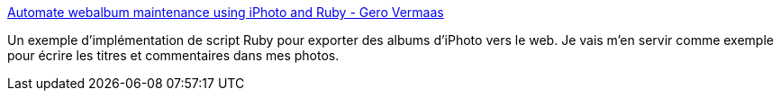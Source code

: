 :jbake-type: post
:jbake-status: published
:jbake-title: Automate webalbum maintenance using iPhoto and Ruby - Gero Vermaas
:jbake-tags: iphoto,ruby,album,exemple,documentation,_mois_févr.,_année_2008
:jbake-date: 2008-02-14
:jbake-depth: ../
:jbake-uri: shaarli/1203016444000.adoc
:jbake-source: https://nicolas-delsaux.hd.free.fr/Shaarli?searchterm=http%3A%2F%2Fgerodt.homeip.net%2Fblog%2Fgero%2F2007%2F07%2F29%2F1185732300000.html&searchtags=iphoto+ruby+album+exemple+documentation+_mois_f%C3%A9vr.+_ann%C3%A9e_2008
:jbake-style: shaarli

http://gerodt.homeip.net/blog/gero/2007/07/29/1185732300000.html[Automate webalbum maintenance using iPhoto and Ruby - Gero Vermaas]

Un exemple d'implémentation de script Ruby pour exporter des albums d'iPhoto vers le web. Je vais m'en servir comme exemple pour écrire les titres et commentaires dans mes photos.
